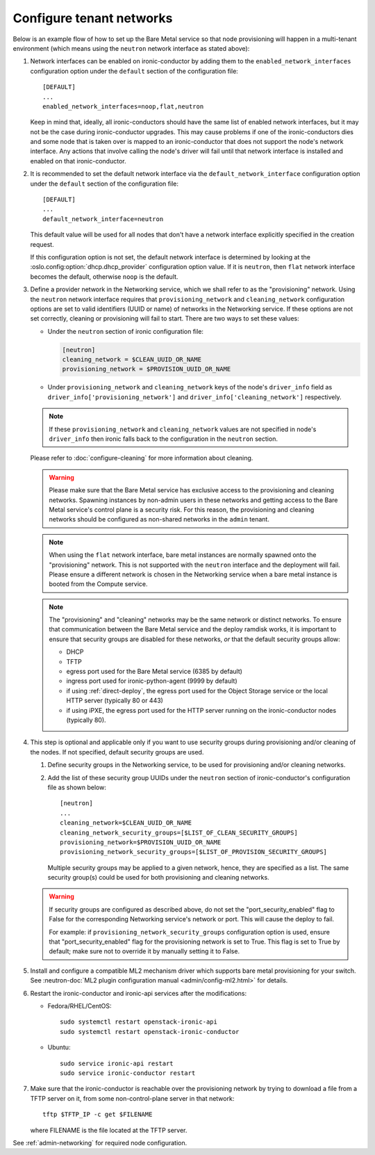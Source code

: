 .. _configure-tenant-networks:

Configure tenant networks
=========================

Below is an example flow of how to set up the Bare Metal service so that node
provisioning will happen in a multi-tenant environment (which means using the
``neutron`` network interface as stated above):

#. Network interfaces can be enabled on ironic-conductor by adding them to the
   ``enabled_network_interfaces`` configuration option under the ``default``
   section of the configuration file::

    [DEFAULT]
    ...
    enabled_network_interfaces=noop,flat,neutron

   Keep in mind that, ideally, all ironic-conductors should have the same list
   of enabled network interfaces, but it may not be the case during
   ironic-conductor upgrades. This may cause problems if one of the
   ironic-conductors dies and some node that is taken over is mapped to an
   ironic-conductor that does not support the node's network interface.
   Any actions that involve calling the node's driver will fail until that
   network interface is installed and enabled on that ironic-conductor.

#. It is recommended to set the default network interface via the
   ``default_network_interface`` configuration option under the ``default``
   section of the configuration file::

    [DEFAULT]
    ...
    default_network_interface=neutron

   This default value will be used for all nodes that don't have a network
   interface explicitly specified in the creation request.

   If this configuration option is not set, the default network interface is
   determined by looking at the :oslo.config:option:`dhcp.dhcp_provider` configuration option
   value. If it is ``neutron``, then ``flat`` network interface becomes the
   default, otherwise ``noop`` is the default.

#. Define a provider network in the Networking service, which we shall refer to
   as the "provisioning" network. Using the ``neutron`` network interface
   requires that ``provisioning_network`` and ``cleaning_network``
   configuration options are set to valid identifiers (UUID or name) of
   networks in the Networking service. If these options are not set correctly,
   cleaning or provisioning will fail to start. There are two ways to set these
   values:

   - Under the ``neutron`` section of ironic configuration file:

     .. code-block:: ini

      [neutron]
      cleaning_network = $CLEAN_UUID_OR_NAME
      provisioning_network = $PROVISION_UUID_OR_NAME

   - Under ``provisioning_network`` and ``cleaning_network`` keys of the node's
     ``driver_info`` field as ``driver_info['provisioning_network']`` and
     ``driver_info['cleaning_network']`` respectively.

   .. note::
      If these ``provisioning_network`` and ``cleaning_network`` values are
      not specified in node's ``driver_info`` then ironic falls back to the
      configuration in the ``neutron`` section.

   Please refer to :doc:`configure-cleaning` for more information about
   cleaning.

   .. warning::
      Please make sure that the Bare Metal service has exclusive access to the
      provisioning and cleaning networks. Spawning instances by non-admin users
      in these networks and getting access to the Bare Metal service's control
      plane is a security risk. For this reason, the provisioning and cleaning
      networks should be configured as non-shared networks in the ``admin``
      tenant.

   .. note::
      When using the ``flat`` network interface, bare metal instances are
      normally spawned onto the "provisioning" network. This is not supported
      with the ``neutron`` interface and the deployment will fail. Please
      ensure a different network is chosen in the Networking service when
      a bare metal instance is booted from the Compute service.

   .. note::
      The "provisioning" and "cleaning" networks may be the same network or
      distinct networks. To ensure that communication between the Bare Metal
      service and the deploy ramdisk works, it is important to ensure that
      security groups are disabled for these networks, *or* that the default
      security groups allow:

      * DHCP
      * TFTP
      * egress port used for the Bare Metal service (6385 by default)
      * ingress port used for ironic-python-agent (9999 by default)
      * if using :ref:`direct-deploy`, the egress port used for the Object
        Storage service or the local HTTP server (typically 80 or 443)
      * if using iPXE, the egress port used for the HTTP server running
        on the ironic-conductor nodes (typically 80).


#. This step is optional and applicable only if you want to use security
   groups during provisioning and/or cleaning of the nodes. If not specified,
   default security groups are used.

   #. Define security groups in the Networking service, to be used for
      provisioning and/or cleaning networks.

   #. Add the list of these security group UUIDs under the ``neutron`` section
      of ironic-conductor's configuration file as shown below::

        [neutron]
        ...
        cleaning_network=$CLEAN_UUID_OR_NAME
        cleaning_network_security_groups=[$LIST_OF_CLEAN_SECURITY_GROUPS]
        provisioning_network=$PROVISION_UUID_OR_NAME
        provisioning_network_security_groups=[$LIST_OF_PROVISION_SECURITY_GROUPS]

      Multiple security groups may be applied to a given network, hence,
      they are specified as a list.
      The same security group(s) could be used for both provisioning and
      cleaning networks.

   .. warning::
       If security groups are configured as described above, do not
       set the "port_security_enabled" flag to False for the corresponding
       Networking service's network or port. This will cause the deploy to fail.

       For example: if ``provisioning_network_security_groups`` configuration
       option is used, ensure that "port_security_enabled" flag for the
       provisioning network is set to True. This flag is set to True by
       default; make sure not to override it by manually setting it to False.

#. Install and configure a compatible ML2 mechanism driver which supports bare
   metal provisioning for your switch. See
   :neutron-doc:`ML2 plugin configuration manual <admin/config-ml2.html>`
   for details.

#. Restart the ironic-conductor and ironic-api services after the
   modifications:

   - Fedora/RHEL/CentOS::

      sudo systemctl restart openstack-ironic-api
      sudo systemctl restart openstack-ironic-conductor

   - Ubuntu::

      sudo service ironic-api restart
      sudo service ironic-conductor restart

#. Make sure that the ironic-conductor is reachable over the provisioning
   network by trying to download a file from a TFTP server on it, from some
   non-control-plane server in that network::

    tftp $TFTP_IP -c get $FILENAME

   where FILENAME is the file located at the TFTP server.

See :ref:`admin-networking` for required node configuration.
